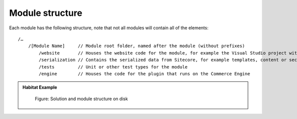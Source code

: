 Module structure
~~~~~~~~~~~~~~~~

Each module has the following structure, note that not all modules will contain all of the elements:

::

    /…
        /[Module Name]     // Module root folder, named after the module (without prefixes)
            /website       // Houses the website code for the module, for example the Visual Studio project with the website business logic or views.
            /serialization // Contains the serialized data from Sitecore, for example templates, content or security data
            /tests         // Unit or other test types for the module
            /engine        // Houses the code for the plugin that runs on the Commerce Engine

.. admonition:: Habitat Example

    .. figure:: _static/image17.png

        Figure: Solution and module structure on disk

